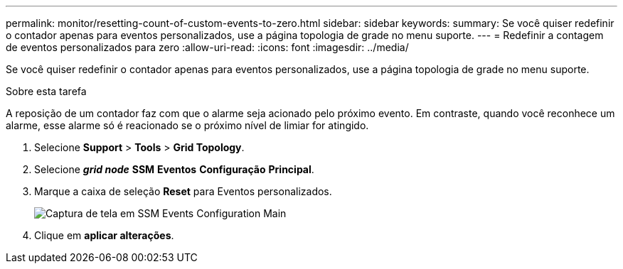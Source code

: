 ---
permalink: monitor/resetting-count-of-custom-events-to-zero.html 
sidebar: sidebar 
keywords:  
summary: Se você quiser redefinir o contador apenas para eventos personalizados, use a página topologia de grade no menu suporte. 
---
= Redefinir a contagem de eventos personalizados para zero
:allow-uri-read: 
:icons: font
:imagesdir: ../media/


[role="lead"]
Se você quiser redefinir o contador apenas para eventos personalizados, use a página topologia de grade no menu suporte.

.Sobre esta tarefa
A reposição de um contador faz com que o alarme seja acionado pelo próximo evento. Em contraste, quando você reconhece um alarme, esse alarme só é reacionado se o próximo nível de limiar for atingido.

. Selecione *Support* > *Tools* > *Grid Topology*.
. Selecione *_grid node_* *SSM* *Eventos* *Configuração* *Principal*.
. Marque a caixa de seleção *Reset* para Eventos personalizados.
+
image::../media/custom_events_reset.gif[Captura de tela em SSM Events Configuration Main]

. Clique em *aplicar alterações*.

